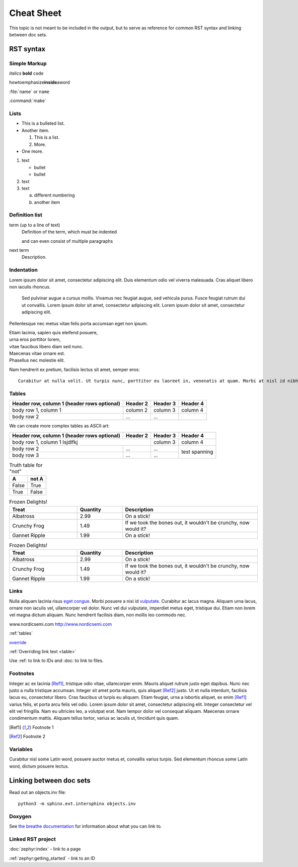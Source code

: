 .. _doc_cheatsheet:

Cheat Sheet
###########

This topic is not meant to be included in the output, but to serve as reference for common RST syntax and linking between doc sets.

RST syntax
**********

Simple Markup
=============

*italics* **bold** ``code``

howtoemphasize\ **inside**\ aword

:file:`name` or ``name``

:command:`make`

Lists
=====

* This is a bulleted list.
* Another item.

  #. This is a list.
  #. More.
* One more.


#. text

   - bullet
   - bullet
#. text
#. text

   a. different numbering
   #. another item


Definition list
===============

term (up to a line of text)
   Definition of the term, which must be indented

   and can even consist of multiple paragraphs

next term
   Description.

Indentation
===========

Lorem ipsum dolor sit amet, consectetur adipiscing elit. Duis elementum odio vel viverra malesuada. Cras aliquet libero non iaculis rhoncus.

  Sed pulvinar augue a cursus mollis. Vivamus nec feugiat augue, sed vehicula
  purus. Fusce feugiat rutrum dui ut convallis. Lorem ipsum dolor sit amet,
  consectetur adipiscing elit. Lorem ipsum dolor sit amet, consectetur
  adipiscing elit.

Pellentesque nec metus vitae felis porta accumsan eget non ipsum.

| Etiam lacinia, sapien quis eleifend posuere,
| urna eros porttitor lorem,
| vitae faucibus libero diam sed nunc.
| Maecenas vitae ornare est.
| Phasellus nec molestie elit.

Nam hendrerit ex pretium, facilisis lectus sit amet, semper eros::

  Curabitur at nulla velit. Ut turpis nunc, porttitor eu laoreet in, venenatis at quam. Morbi at nisl id nibh laoreet cursus ac vitae massa.

.. _tables:

Tables
======

.. _table:

+------------------------+------------+----------+----------+
| Header row, column 1   | Header 2   | Header 3 | Header 4 |
| (header rows optional) |            |          |          |
+========================+============+==========+==========+
| body row 1, column 1   | column 2   | column 3 | column 4 |
+------------------------+------------+----------+----------+
| body row 2             | ...        | ...      |          |
+------------------------+------------+----------+----------+

We can create more complex tables as ASCII art:

+------------------------+------------+----------+----------+
| Header row, column 1   | Header 2   | Header 3 | Header 4 |
| (header rows optional) |            |          |          |
+========================+============+==========+==========+
| body row 1, column 1 lsjdlfkj       | column 3 | column 4 |
+------------------------+------------+----------+----------+
| body row 2             | ...        | ...      | test     |
+------------------------+------------+----------+ spanning +
| body row 3             | ...        | ...      |          |
+------------------------+------------+----------+----------+

.. table:: Truth table for "not"
   :widths: auto

   =====  =====
     A    not A
   =====  =====
   False  True
   True   False
   =====  =====

.. list-table:: Frozen Delights!
   :widths: 15 10 30
   :header-rows: 1

   * - Treat
     - Quantity
     - Description
   * - Albatross
     - 2.99
     - On a stick!
   * - Crunchy Frog
     - 1.49
     - If we took the bones out, it wouldn't be
       crunchy, now would it?
   * - Gannet Ripple
     - 1.99
     - On a stick!

.. csv-table:: Frozen Delights!
   :header: "Treat", "Quantity", "Description"
   :widths: 15, 10, 30

   "Albatross", 2.99, "On a stick!"
   "Crunchy Frog", 1.49, "If we took the bones out, it wouldn't be
   crunchy, now would it?"
   "Gannet Ripple", 1.99, "On a stick!"


Links
=====

Nulla aliquam lacinia risus `eget congue <http://www.nordicsemi.com>`_. Morbi posuere a nisi id `vulputate`_. Curabitur ac lacus magna. Aliquam urna lacus, ornare non iaculis vel, ullamcorper vel dolor. Nunc vel dui vulputate, imperdiet metus eget, tristique dui. Etiam non lorem vel magna dictum aliquam. Nunc hendrerit facilisis diam, non mollis leo commodo nec.

.. _vulputate: http://www.nordicsemi.com

www.nordicsemi.com http://www.nordicsemi.com

:ref:`tables`

`override <tables>`_

:ref:`Overriding link text <table>`

Use :ref: to link to IDs and :doc: to link to files.


Footnotes
=========

Integer ac ex lacinia [Ref1]_, tristique odio vitae, ullamcorper enim. Mauris aliquet rutrum justo eget dapibus. Nunc nec justo a nulla tristique accumsan. Integer sit amet porta mauris, quis aliquet [Ref2]_ justo. Ut et nulla interdum, facilisis lacus eu, consectetur libero. Cras faucibus ut turpis eu aliquam. Etiam feugiat, urna a lobortis aliquet, ex enim [Ref1]_ varius felis, et porta arcu felis vel odio. Lorem ipsum dolor sit amet, consectetur adipiscing elit. Integer consectetur vel elit vel fringilla. Nam eu ultricies leo, a volutpat erat. Nam tempor dolor vel consequat aliquam. Maecenas ornare condimentum mattis. Aliquam tellus tortor, varius ac iaculis ut, tincidunt quis quam.

.. [Ref1] Footnote 1
.. [Ref2] Footnote 2

Variables
=========

Curabitur nisl |sapien|, posuere auctor metus et, convallis varius turpis. Sed elementum rhoncus |sapien|, dictum posuere lectus.

.. |sapien| replace:: some Latin word

Linking between doc sets
************************

Read out an objects.inv file::

   python3 -m sphinx.ext.intersphinx objects.inv

Doxygen
=======

.. doxygenfunction:: event_manager_init
   :project: nrf

See `the breathe documentation <https://breathe.readthedocs.io/en/latest/directives.html#directives>`_ for information about what you can link to.

Linked RST project
==================

:doc:`zephyr:index` - link to a page

:ref:`zephyr:getting_started` - link to an ID

